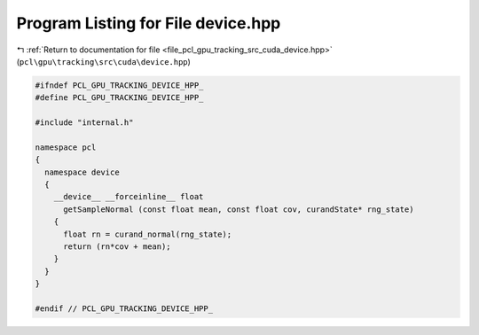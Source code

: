 
.. _program_listing_file_pcl_gpu_tracking_src_cuda_device.hpp:

Program Listing for File device.hpp
===================================

|exhale_lsh| :ref:`Return to documentation for file <file_pcl_gpu_tracking_src_cuda_device.hpp>` (``pcl\gpu\tracking\src\cuda\device.hpp``)

.. |exhale_lsh| unicode:: U+021B0 .. UPWARDS ARROW WITH TIP LEFTWARDS

.. code-block:: cpp

   #ifndef PCL_GPU_TRACKING_DEVICE_HPP_
   #define PCL_GPU_TRACKING_DEVICE_HPP_
   
   #include "internal.h"
   
   namespace pcl
   {
     namespace device
     {
       __device__ __forceinline__ float
         getSampleNormal (const float mean, const float cov, curandState* rng_state)
       {
         float rn = curand_normal(rng_state);
         return (rn*cov + mean);
       }
     }
   }
   
   #endif // PCL_GPU_TRACKING_DEVICE_HPP_
